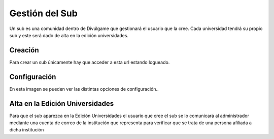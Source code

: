 Gestión del Sub
==============
Un sub es una comunidad dentro de Divúlgame que gestionará el usuario que la cree. Cada universidad tendrá su propio sub y este será dado de alta en la edición universidades.

Creación
-------

Para crear un sub únicamente hay que acceder a esta url estando logueado.

Configuración
--------

En esta imagen se pueden ver las distintas opciones de configuración..

Alta en la Edición Universidades
--------------

Para que el sub aparezca en la Edición Universidades el usuario que cree el sub se lo comunicará al administrador mediante
una cuenta de correo de la institución que representa para verificar que se trata de una persona afiliada a dicha institución
